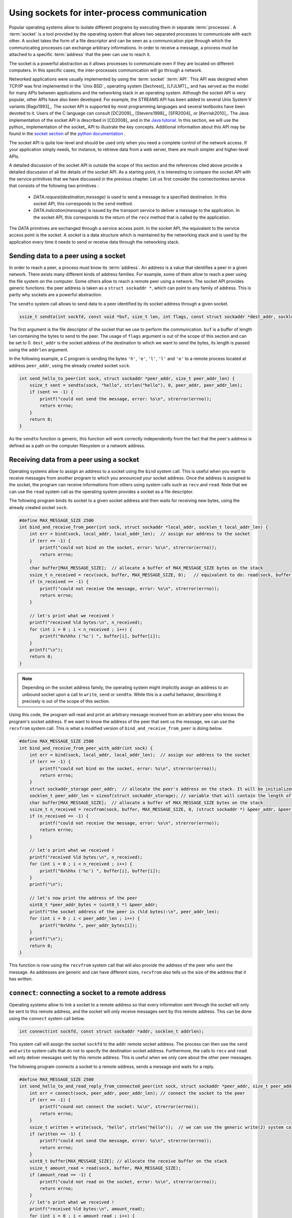 

Using sockets for inter-process communication
=============================================


Popular operating systems allow to isolate different programs by executing them in separate :term:`processes`. A :term:`socket` is a tool provided by the operating system that allows two separated processes to communicate with each other. A socket takes the form of a file descriptor and can be seen as a communication pipe through which the communicating processes can exchange arbitrary informations. In order to receive a message, a process must be attached to a specific :term:`address` that the peer can use to reach it.

.. add the two socket images


.. tikz:: Connecting two processes communicating on the same computer
    :libs: calc

    % processes
	\begin{scope}[local bounding box=processes]
	% process A
	\draw (1,1) rectangle (3.5,4) node[midway] {\texttt{Process A}};
	% process B
	\draw (10,1) rectangle (12.5,4) node[midway] {\texttt{Process B}};
	
	
	\draw[fill=gray] (3.25, 1.75) rectangle (3.75, 3.25) node[midway, rotate=90] {socket}; % socket 1
	
	
	\draw[fill=gray] (9.75, 1.75) rectangle (10.25, 3.25) node[midway, rotate=270] {socket}; % socket 2
	
	% pipe 1
	\draw (3.75, 2) -- (9.75, 2);
	\draw (3.75, 2.15) -- (9.75, 2.15);
	% arrow of pipe 1
	\draw[->, thick] (6, 1.8) -- (7.5, 1.8);
	
	% pipe 2
	\draw (3.75, 3) -- (9.75, 3);
	\draw (3.75, 2.85) -- (9.75, 2.85);
	% arrow of pipe 2
	\draw[<-, thick] (6, 3.2) -- (7.5, 3.2);
	
	
	\end{scope}
	
	\draw (0,0) rectangle (13.5, 5) node[midway] {};
	
	\node[anchor=south west] at (0.1, 0.1) {\texttt{Computer 1}};
	
	
	\draw ($(processes.south west) + (-1,-1)$) rectangle ($(processes.north east) + (1,1)$);
	


The socket is a powerful abstraction as it allows processes to communicate even if they are located on different computers. In this specific cases, the inter-processes communication will go through a network.

.. tikz:: Connecting two processes communicating on different computers
    :libs: calc

    % processes
	\begin{scope}[local bounding box=processes]
	% process A
	\draw (1,1) rectangle (3.5,4) node[midway] {\texttt{Process A}};
	% process B
	\draw (10,1) rectangle (12.5,4) node[midway] {\texttt{Process B}};
	
	
	\draw[fill=gray] (3.25, 1.75) rectangle (3.75, 3.25) node[midway, rotate=90] {socket}; % socket 1
	
	
	\draw[fill=gray] (9.75, 1.75) rectangle (10.25, 3.25) node[midway, rotate=270] {socket}; % socket 2
	
	% pipe 1
	\draw (3.75, 2) -- (9.75, 2);
	\draw (3.75, 2.15) -- (9.75, 2.15);
	% arrow of pipe 1
	\draw[->, thick] (6, 1.8) -- (7.5, 1.8);
	
	% pipe 2
	\draw (3.75, 3) -- (9.75, 3);
	\draw (3.75, 2.85) -- (9.75, 2.85);
	% arrow of pipe 2
	\draw[<-, thick] (6, 3.2) -- (7.5, 3.2);
	
	
	\end{scope}
	
	% computer 1
	\draw (0,0) rectangle (4.5, 5) node[midway] {};
	
	\node[anchor=south west] at (0.1, 0.1) {\texttt{Computer 1}};
	
	% computer 2
	\draw (9,0) rectangle (13.5, 5) node[midway] {};
	\node[anchor=south east] at (13.4, 0.1) {\texttt{Computer 2}};
		
		    



Networked applications were usually implemented by using the :term:`socket` :term:`API`. This API was designed when TCP/IP was first implemented in the `Unix BSD`_ operating system [Sechrest]_ [LFJLMT]_, and has served as the model for many APIs between applications and the networking stack in an operating system. Although the socket API is very popular, other APIs have also been developed. For example, the STREAMS API has been added to several Unix System V variants [Rago1993]_. The socket API is supported by most programming languages and several textbooks have been devoted to it. Users of the C language can consult [DC2009]_, [Stevens1998]_, [SFR2004]_ or [Kerrisk2010]_. The Java implementation of the socket API is described in [CD2008]_ and in the `Java tutorial <http://java.sun.com/docs/books/tutorial/networking/sockets/index.html>`_. In this section, we will use the python_ implementation of the socket_ API to illustrate the key concepts. Additional information about this API may be found in the `socket section <http://docs.python.org/library/socket.html>`_ of the `python documentation <http://docs.python.org/>`_ .

The socket API is quite low-level and should be used only when you need a complete control of the network access. If your application simply needs, for instance, to retrieve data from a web server, there are much simpler and higher-level APIs. 

A detailed discussion of the socket API is outside the scope of this section and the references cited above provide a detailed discussion of all the  details of the socket API. As a starting point, it is interesting to compare the socket API with the service primitives that we have discussed in the previous chapter. Let us first consider the connectionless service that consists of the following two primitives : 

 - `DATA.request(destination,message)` is used to send a message to a specified destination. In this socket API, this corresponds to the ``send`` method.
 - `DATA.indication(message)` is issued by the transport service to deliver a message to the application. In the socket API, this corresponds to the return of the ``recv`` method that is called by the application. 

The `DATA` primitives are exchanged through a service access point. In the socket API, the equivalent to the service access point is the `socket`. A `socket` is a data structure which is maintained by the networking stack and is used by the application every time it needs to send or receive data through the networking stack. 

Sending data to a peer using a socket
-------------------------------------

In order to reach a peer, a process must know its :term:`address`. An address is a value that identifies a peer in a given network. There exists many different kinds of address families. For example, some of them allow to reach a peer using the file system on the computer. Some others allow to reach a remote peer using a network. The socket API provides generic functions: the peer address is taken as a ``struct sockaddr *``, which can point to any family of address. This is partly why sockets are a powerful abstraction.

The ``sendto`` system call allows to send data to a peer identified by its socket address through a given socket.

.. code-block:: c

    ssize_t sendto(int sockfd, const void *buf, size_t len, int flags, const struct sockaddr *dest_addr, socklen_t addrlen);

The first argument is the file descriptor of the socket that we use to perform the communication. ``buf`` is a buffer of length ``len`` containing the bytes to send to the peer. The usage of ``flags`` argument is out of the scope of this section and can be set to 0. ``dest_addr`` is the socket address of the destination to which we want to send the bytes, its length is passed using the ``addrlen`` argument.

In the following example, a C program is sending the bytes ``'h'``, ``'e'``, ``'l'``, ``'l'`` and ``'o'`` to a remote process located at address ``peer_addr``, using the already created socket ``sock``.

.. code-block:: c

    int send_hello_to_peer(int sock, struct sockaddr *peer_addr, size_t peer_addr_len) {
        ssize_t sent = sendto(sock, "hello", strlen("hello"), 0, peer_addr, peer_addr_len);
        if (sent == -1) {
            printf("could not send the message, error: %s\n", strerror(errno));
            return errno;
        }
        return 0;
    }

As the ``sendto`` function is generic, this function will work correctly independently from the fact that the peer's address is defined as a path on the computer filesystem or a network address.


Receiving data from a peer using a socket
-----------------------------------------

Operating systems allow to assign an address to a socket using the ``bind`` system call. This is useful when you want to receive messages from another program to which you announced your socket address.
Once the address is assigned to the socket, the program can receive informations from others using system calls such as ``recv`` and ``read``. Note that we can use the ``read`` system call as the operating system provides a socket as a file descriptor.

The following program binds its socket to a given socket address and then waits for receiving new bytes, using the already created socket ``sock``.

.. code-block:: c

    #define MAX_MESSAGE_SIZE 2500
    int bind_and_receive_from_peer(int sock, struct sockaddr *local_addr, socklen_t local_addr_len) {
        int err = bind(sock, local_addr, local_addr_len);  // assign our address to the socket
        if (err == -1) {
            printf("could not bind on the socket, error: %s\n", strerror(errno));
            return errno;
        }
        char buffer[MAX_MESSAGE_SIZE];  // allocate a buffer of MAX_MESSAGE_SIZE bytes on the stack
        ssize_t n_received = recv(sock, buffer, MAX_MESSAGE_SIZE, 0);   // equivalent to do: read(sock, buffer, MAX_MESSAGE_SIZE);
        if (n_received == -1) {
            printf("could not receive the message, error: %s\n", strerror(errno));
            return errno;
        }
    
        // let's print what we received !
        printf("received %ld bytes:\n", n_received);
        for (int i = 0 ; i < n_received ; i++) {
            printf("0x%hhx ('%c') ", buffer[i], buffer[i]);
        }
        printf("\n");
        return 0;
    }

.. note::

    Depending on the socket address family, the operating system might implicitly assign an address to an unbound socket upon a call to ``write``, ``send`` or ``sendto``. While this is a useful behavior, describing it precisely is out of the scope of this section. 

Using this code, the program will read and print an arbitrary message received from an arbitrary peer who knows the program's socket address. If we want to know the address of the peer that sent us the message, we can use the ``recvfrom`` system call. This is what a modified version of ``bind_and_receive_from_peer`` is doing below.

.. code-block:: c

    #define MAX_MESSAGE_SIZE 2500
    int bind_and_receive_from_peer_with_addr(int sock) {
        int err = bind(sock, local_addr, local_addr_len);  // assign our address to the socket
        if (err == -1) {
            printf("could not bind on the socket, error: %s\n", strerror(errno));
            return errno;
        }
        struct sockaddr_storage peer_addr;  // allocate the peer's address on the stack. It will be initialized when we receive a message
        socklen_t peer_addr_len = sizeof(struct sockaddr_storage); // variable that will contain the length of the peer's address
        char buffer[MAX_MESSAGE_SIZE];  // allocate a buffer of MAX_MESSAGE_SIZE bytes on the stack
        ssize_t n_received = recvfrom(sock, buffer, MAX_MESSAGE_SIZE, 0, (struct sockaddr *) &peer_addr, &peer_addr_len);
        if (n_received == -1) {
            printf("could not receive the message, error: %s\n", strerror(errno));
            return errno;
        }
    
        // let's print what we received !
        printf("received %ld bytes:\n", n_received);
        for (int i = 0 ; i < n_received ; i++) {
            printf("0x%hhx ('%c') ", buffer[i], buffer[i]);
        }
        printf("\n");
    
        // let's now print the address of the peer
        uint8_t *peer_addr_bytes = (uint8_t *) &peer_addr;
        printf("the socket address of the peer is (%ld bytes):\n", peer_addr_len);
        for (int i = 0 ; i < peer_addr_len ; i++) {
            printf("0x%hhx ", peer_addr_bytes[i]);
        }
        printf("\n");
        return 0;
    }


This function is now using the ``recvfrom`` system call that will also provide the address of the peer who sent the message. As addresses are generic and can have different sizes, ``recvfrom`` also tells us the size of the address that it has written.

``connect``: connecting a socket to a remote address
----------------------------------------------------

Operating systems allow to link a socket to a remote address so that every information sent through the socket will only be sent to this remote address, and the socket will only receive messages sent by this remote address. This can be done using the ``connect`` system call below.

.. code-block:: c

    int connect(int sockfd, const struct sockaddr *addr, socklen_t addrlen);

This system call will assign the socket ``sockfd`` to the ``addr`` remote socket address. The process can then use the ``send`` and ``write`` system calls that do not to specify the destination socket address.
Furthermore, the calls to ``recv`` and ``read`` will only deliver messages sent by this remote address. This is useful when we only care about the other peer messages.

The following program connects a socket to a remote address, sends a message and waits for a reply.

.. code-block:: c

    #define MAX_MESSAGE_SIZE 2500
    int send_hello_to_and_read_reply_from_connected_peer(int sock, struct sockaddr *peer_addr, size_t peer_addr_len) {
        int err = connect(sock, peer_addr, peer_addr_len); // connect the socket to the peer
        if (err == -1) {
            printf("cound not connect the socket: %s\n", strerror(errno));
            return errno;
        }
        ssize_t written = write(sock, "hello", strlen("hello"));  // we can use the generic write(2) system call: we do not need to specify the destination socket address
        if (written == -1) {
            printf("could not send the message, error: %s\n", strerror(errno));
            return errno;
        }
        uint8_t buffer[MAX_MESSAGE_SIZE]; // allocate the receive buffer on the stack
        ssize_t amount_read = read(sock, buffer, MAX_MESSAGE_SIZE);
        if (amount_read == -1) {
            printf("could not read on the socket, error: %s\n", strerror(errno));
            return errno;
        }
        // let's print what we received !
        printf("received %ld bytes:\n", amount_read);
        for (int i = 0 ; i < amount_read ; i++) {
            printf("0x%hhx ('%c') ", buffer[i], buffer[i]);
        }
        return 0;
    }
    

Creating a new socket to communicate through a network
------------------------------------------------------

Until now, we learned how to use sockets that were already created. When writing a whole program, you will have to create you own sockets and choose the concrete technology that it will use to communicate with others. In this section, we will create new sockets and allow a program to communicate with processes located on another computer using a network. The most recent standardised technology used to communicate through a network is the :term:`IPv6` :term:`network protocol`.
In the IPv6 protocol, hosts are identified using *IPv6 addresses*. Modern operating systems allow IPv6 network communications between programs to be done using the socket API, just as we did in the previous sections. 

A program can use the ``socket`` system call to create a new socket.

.. code-block:: c

    int socket(int domain, int type, int protocol)

The ``domain`` parameter specifies the address family that we will use to concretely perform the communication. For an IPv6 socket, the ``domain`` parameter will be set to the value ``AF_INET6``, telling the operating system that we plan to communicate using IPv6 addresses.
The ``type`` parameter specifies the communication guarantees that we need. For now, we will use the type ``SOCK_DGRAM`` which allows us to send *unreliable messages*. This means that each data that we send at each call of ``sendto`` will either be completely received or not received at all. The last parameter will be set to ``0``. The following line creates a socket, telling the operating system that we want to communicate using IPv6 addresses and that we want to send unreliable messages.


.. code-block:: c

    int sock = socket(AF_INET6, SOCK_DGRAM, 0);


Sending a message to a remote peer using its IPv6 address
^^^^^^^^^^^^^^^^^^^^^^^^^^^^^^^^^^^^^^^^^^^^^^^^^^^^^^^^^

Now that we created an IPv6 socket, we can use it to reach another program if we know its IPv6 address. IPv6 addresses have a human-readable format that can be represented as a string of characters. The details of IPv6 addresses are out of scope of this section but here are some examples :
 - The ``::1`` IPv6 address identifies the computer on which the current program is running.
 - The ``2001:6a8:308f:9:0:82ff:fe68:e520`` IPv6 address identifies the computer serving the ``https://beta.computer-networking.info`` website.

An IPv6 address often identifies a computer and not a program running on the computer. In order to identify a specific program running on a specific computer, we use a *port number* in addition to the IPv6 address. A program using an IPv6 socket is this identified using :
 - The IPv6 address of the computer
 - The port number identifying the program running on the computer 

A program can use the ``struct sockaddr_in6`` to represent IPv6 socket addresses. The following program creates a ``struct sockaddr_in6`` that identifies the program that reserved the port number ``55555`` on the computer identified by the ``::1`` IPv6 address.


.. code-block:: c

    struct sockaddr_in6 peer_addr;			// allocate the address on the stack
    memset(&peer_addr, 0, sizeof(peer_addr));		// fill the address with 0-bytes to avoid garbage-values
    peer_addr.sin6_family = AF_INET6;			// indicate that the address is an IPv6 address
    peer_addr.sin6_port = htons(55555);			// indicate that the programm is running on port 55555
    inet_pton(AF_INET6, "::1", &peer_addr.sin6_addr);   // indicate that the program is running on the computer identified by the ::1 IPv6 address

Now, we have built everything we need to send a message to the remote program. The ``create_socket_and_send_message`` function below assembles all the building blocks we created until now in order to send the message ``"hello"`` to the program running on port ``55555`` on the computer identified by the ``::1`` IPv6 address.

.. code-block:: c

    int create_socket_and_send_message() {
        int sock = socket(AF_INET6, SOCK_DGRAM, 0);		// create a socket using IPv6 addresses
        if (sock == -1) {
            printf("could not create the IPv6 SOCK_DGRAM socket, error: %s\n", strerror(errno));
            return errno;
        }
        struct sockaddr_in6 peer_addr;				// allocate the address on the stack
        memset(&peer_addr, 0, sizeof(peer_addr));		// fill the address with 0-bytes to avoid garbage-values
        peer_addr.sin6_family = AF_INET6;			// indicate that the address is an IPv6 address
        peer_addr.sin6_port = htons(55555);			// indicate that the programm is running on port 55555
        inet_pton(AF_INET6, "::1", &peer_addr.sin6_addr);   	// indicate that the program is running on the computer identified by the ::1 IPv6 address
    
        send_hello_to_peer(sock, (struct sockaddr *) &peer_addr, sizeof(peer_addr));	// use the send_hello_to_peer function that we defined previously
	close(sock);						// release the resources used by the socket
        return 0;
    }

Note that we can reuse our ``send_hello_to_peer`` function without any modification as we wrote it to handle any kind of sockets, including sockets using the IPv6 network protocol.

